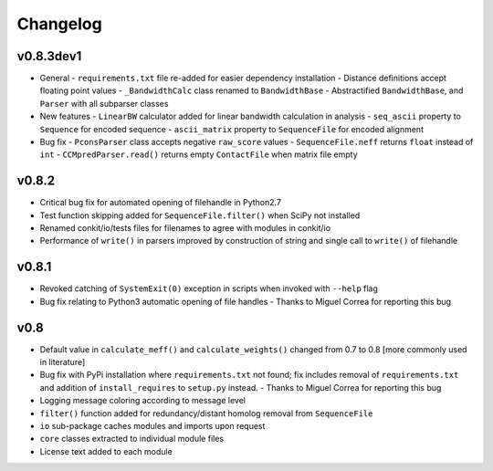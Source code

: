 
Changelog
=========

v0.8.3dev1
----------
- General
  - ``requirements.txt`` file re-added for easier dependency installation
  - Distance definitions accept floating point values
  - ``_BandwidthCalc`` class renamed to ``BandwidthBase``
  - Abstractified ``BandwidthBase``, and ``Parser`` with all subparser classes 

- New features
  - ``LinearBW`` calculator added for linear bandwidth calculation in analysis
  - ``seq_ascii`` property to ``Sequence`` for encoded sequence
  - ``ascii_matrix`` property to ``SequenceFile`` for encoded alignment 

- Bug fix
  - ``PconsParser`` class accepts negative ``raw_score`` values
  - ``SequenceFile.neff`` returns ``float`` instead of ``int``
  - ``CCMpredParser.read()`` returns empty ``ContactFile`` when matrix file empty

v0.8.2
------

- Critical bug fix for automated opening of filehandle in Python2.7 
- Test function skipping added for ``SequenceFile.filter()`` when SciPy not installed
- Renamed conkit/io/tests files for filenames to agree with modules in conkit/io
- Performance of ``write()`` in parsers improved by construction of string and single call to ``write()`` of filehandle

v0.8.1
------

- Revoked catching of ``SystemExit(0)`` exception in scripts when invoked with ``--help`` flag 
- Bug fix relating to Python3 automatic opening of file handles - Thanks to Miguel Correa for reporting this bug

v0.8
----

- Default value in ``calculate_meff()`` and ``calculate_weights()`` changed from 0.7 to 0.8 [more commonly used in literature]
- Bug fix with PyPi installation where ``requirements.txt`` not found; fix includes removal of ``requirements.txt`` and addition of ``install_requires`` to ``setup.py`` instead. - Thanks to Miguel Correa for reporting this bug
- Logging message coloring according to message level
- ``filter()`` function added for redundancy/distant homolog removal from ``SequenceFile``
- ``io`` sub-package caches modules and imports upon request
- ``core`` classes extracted to individual module files
- License text added to each module
